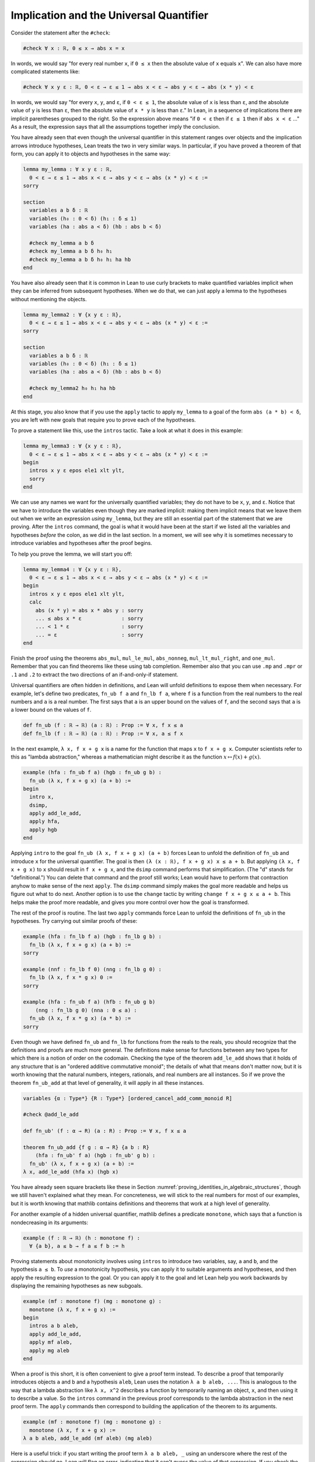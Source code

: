 .. _implication_and_the_universal_quantifier:

Implication and the Universal Quantifier
----------------------------------------

Consider the statement after the ``#check``:

.. code-block:: lean

  #check ∀ x : ℝ, 0 ≤ x → abs x = x

In words, we would say "for every real number ``x``, if ``0 ≤ x`` then
the absolute value of ``x`` equals ``x``".
We can also have more complicated statements like:

.. code-block:: lean

  #check ∀ x y ε : ℝ, 0 < ε → ε ≤ 1 → abs x < ε → abs y < ε → abs (x * y) < ε

In words, we would say "for every ``x``, ``y``, and ``ε``,
if ``0 < ε ≤ 1``, the absolute value of ``x`` is less than ``ε``,
and the absolute value of ``y`` is less than ``ε``,
then the absolute value of ``x * y`` is less than ``ε``."
In Lean, in a sequence of implications there are
implicit parentheses grouped to the right.
So the expression above means
"if ``0 < ε`` then if ``ε ≤ 1`` then if ``abs x < ε`` ..."
As a result, the expression says that all the
assumptions together imply the conclusion.

You have already seen that even though the universal quantifier
in this statement
ranges over objects and the implication arrows introduce hypotheses,
Lean treats the two in very similar ways.
In particular, if you have proved a theorem of that form,
you can apply it to objects and hypotheses in the same way:

.. code-block:: lean

  lemma my_lemma : ∀ x y ε : ℝ,
    0 < ε → ε ≤ 1 → abs x < ε → abs y < ε → abs (x * y) < ε :=
  sorry
  
  section
    variables a b δ : ℝ
    variables (h₀ : 0 < δ) (h₁ : δ ≤ 1)
    variables (ha : abs a < δ) (hb : abs b < δ)
  
    #check my_lemma a b δ
    #check my_lemma a b δ h₀ h₁
    #check my_lemma a b δ h₀ h₁ ha hb
  end

You have also already seen that it is common in Lean
to use curly brackets to make quantified variables implicit
when they can be inferred from subsequent hypotheses.
When we do that, we can just apply a lemma to the hypotheses without
mentioning the objects.

.. code-block:: lean

  lemma my_lemma2 : ∀ {x y ε : ℝ},
    0 < ε → ε ≤ 1 → abs x < ε → abs y < ε → abs (x * y) < ε :=
  sorry
  
  section
    variables a b δ : ℝ
    variables (h₀ : 0 < δ) (h₁ : δ ≤ 1)
    variables (ha : abs a < δ) (hb : abs b < δ)
  
    #check my_lemma2 h₀ h₁ ha hb
  end

At this stage, you also know that if you use
the ``apply`` tactic to apply ``my_lemma``
to a goal of the form ``abs (a * b) < δ``,
you are left with new goals that require you to  prove
each of the hypotheses.

.. index:: intros, tactics ; intros

To prove a statement like this, use the ``intros`` tactic.
Take a look at what it does in this example:

.. code-block:: lean

  lemma my_lemma3 : ∀ {x y ε : ℝ},
    0 < ε → ε ≤ 1 → abs x < ε → abs y < ε → abs (x * y) < ε :=
  begin
    intros x y ε epos ele1 xlt ylt,
    sorry
  end

We can use any names we want for the universally quantified variables;
they do not have to be ``x``, ``y``, and ``ε``.
Notice that we have to introduce the variables
even though they are marked implicit:
making them implicit means that we leave them out when
we write an expression *using* ``my_lemma``,
but they are still an essential part of the statement
that we are proving.
After the ``intros`` command,
the goal is what it would have been at the start if we
listed all the variables and hypotheses *before* the colon,
as we did in the last section.
In a moment, we will see why it is sometimes necessary to
introduce variables and hypotheses after the proof begins.

To help you prove the lemma, we will start you off:

.. code-block:: lean

  lemma my_lemma4 : ∀ {x y ε : ℝ},
    0 < ε → ε ≤ 1 → abs x < ε → abs y < ε → abs (x * y) < ε :=
  begin
    intros x y ε epos ele1 xlt ylt,
    calc
      abs (x * y) = abs x * abs y : sorry
      ... ≤ abs x * ε             : sorry
      ... < 1 * ε                 : sorry
      ... = ε                     : sorry
  end

Finish the proof using the theorems
``abs_mul``, ``mul_le_mul``, ``abs_nonneg``,
``mul_lt_mul_right``, and ``one_mul``.
Remember that you can find theorems like these using
tab completion.
Remember also that you can use ``.mp`` and ``.mpr``
or ``.1`` and ``.2`` to extract the two directions
of an if-and-only-if statement.

Universal quantifiers are often hidden in definitions,
and Lean will unfold definitions to expose them when necessary.
For example, let's define two predicates,
``fn_ub f a`` and ``fn_lb f a``,
where ``f`` is a function from the real numbers to the real
numbers and ``a`` is a real number.
The first says that ``a`` is an upper bound on the
values of ``f``,
and the second says that ``a`` is a lower bound
on the values of ``f``.

.. code-block:: lean

  def fn_ub (f : ℝ → ℝ) (a : ℝ) : Prop := ∀ x, f x ≤ a
  def fn_lb (f : ℝ → ℝ) (a : ℝ) : Prop := ∀ x, a ≤ f x

.. index:: lambda abstraction

In the next example, ``λ x, f x + g x`` is a name for the
function that maps ``x`` to ``f x + g x``.
Computer scientists refer to this as "lambda abstraction,"
whereas a mathematician might describe it as the function
:math:`x \mapsto f(x) + g(x)`.

.. code-block:: lean

  example (hfa : fn_ub f a) (hgb : fn_ub g b) :
    fn_ub (λ x, f x + g x) (a + b) :=
  begin
    intro x,
    dsimp,
    apply add_le_add,
    apply hfa,
    apply hgb
  end

.. index:: dsimp, tactics ; dsimp, change, tactics ; change

Applying ``intro`` to the goal ``fn_ub (λ x, f x + g x) (a + b)``
forces Lean to unfold the definition of ``fn_ub``
and introduce ``x`` for the universal quantifier.
The goal is then ``(λ (x : ℝ), f x + g x) x ≤ a + b``.
But applying ``(λ x, f x + g x)`` to ``x`` should result in ``f x + g x``,
and the ``dsimp`` command performs that simplification.
(The "d" stands for "definitional.")
You can delete that command and the proof still works;
Lean would have to perform that contraction anyhow to make
sense of the next ``apply``.
The ``dsimp`` command simply makes the goal more readable
and helps us figure out what to do next.
Another option is to use the ``change`` tactic
by writing ``change f x + g x ≤ a + b``.
This helps make the proof more readable,
and gives you more control over how the goal is transformed.

The rest of the proof is routine.
The last two ``apply`` commands force Lean to unfold the definitions
of ``fn_ub`` in the hypotheses.
Try carrying out similar proofs of these:

.. code-block:: lean

  example (hfa : fn_lb f a) (hgb : fn_lb g b) :
    fn_lb (λ x, f x + g x) (a + b) :=
  sorry
  
  example (nnf : fn_lb f 0) (nng : fn_lb g 0) :
    fn_lb (λ x, f x * g x) 0 :=
  sorry
  
  example (hfa : fn_ub f a) (hfb : fn_ub g b)
      (nng : fn_lb g 0) (nna : 0 ≤ a) :
    fn_ub (λ x, f x * g x) (a * b) :=
  sorry

Even though we have defined ``fn_ub`` and ``fn_lb`` for functions
from the reals to the reals,
you should recognize that the definitions and proofs are much
more general.
The definitions make sense for functions between any two types
for which there is a notion of order on the codomain.
Checking the type of the theorem ``add_le_add`` shows that it holds
of any structure that is an "ordered additive commutative monoid";
the details of what that means don't matter now,
but it is worth knowing that the natural numbers, integers, rationals,
and real numbers are all instances.
So if we prove the theorem ``fn_ub_add`` at that level of generality,
it will apply in all these instances.

.. code-block:: lean

  variables {α : Type*} {R : Type*} [ordered_cancel_add_comm_monoid R]
  
  #check @add_le_add
  
  def fn_ub' (f : α → R) (a : R) : Prop := ∀ x, f x ≤ a
  
  theorem fn_ub_add {f g : α → R} {a b : R}
      (hfa : fn_ub' f a) (hgb : fn_ub' g b) :
    fn_ub' (λ x, f x + g x) (a + b) :=
  λ x, add_le_add (hfa x) (hgb x)

You have already seen square brackets like these in
Section :numref:`proving_identities_in_algebraic_structures`,
though we still haven't explained what they mean.
For concreteness, we will stick to the real numbers
for most of our examples,
but it is worth knowing that mathlib contains definitions and theorems
that work at a high level of generality.

.. index:: monotone function

For another example of a hidden universal quantifier,
mathlib defines a predicate ``monotone``,
which says that a function is nondecreasing in its arguments:

.. code-block:: lean

  example (f : ℝ → ℝ) (h : monotone f) :
    ∀ {a b}, a ≤ b → f a ≤ f b := h

Proving statements about monotonicity
involves using ``intros`` to introduce two variables,
say, ``a`` and ``b``, and the hypothesis ``a ≤ b``.
To *use* a monotonicity hypothesis,
you can apply it to suitable arguments and hypotheses,
and then apply the resulting expression to the goal.
Or you can apply it to the goal and let Lean help you
work backwards by displaying the remaining hypotheses
as new subgoals.

.. code-block:: lean

  example (mf : monotone f) (mg : monotone g) :
    monotone (λ x, f x + g x) :=
  begin
    intros a b aleb,
    apply add_le_add,
    apply mf aleb,
    apply mg aleb
  end

When a proof is this short, it is often convenient
to give a proof term instead.
To describe a proof that temporarily introduces objects
``a`` and ``b`` and a hypothesis ``aleb``,
Lean uses the notation ``λ a b aleb, ...``.
This is analogous to the way that a lambda abstraction
like ``λ x, x^2`` describes a function
by temporarily naming an object, ``x``,
and then using it to describe a value.
So the ``intros`` command in the previous proof
corresponds to the lambda abstraction in the next proof term.
The ``apply`` commands then correspond to building
the application of the theorem to its arguments.

.. code-block:: lean

  example (mf : monotone f) (mg : monotone g) :
    monotone (λ x, f x + g x) :=
  λ a b aleb, add_le_add (mf aleb) (mg aleb)

Here is a useful trick: if you start writing
the proof term ``λ a b aleb, _`` using
an underscore where the rest of the
expression should go,
Lean will flag an error,
indicating that it can't guess the value of that expression.
If you check the Lean Goal window in VS Code or
hover over the squiggly error marker,
Lean will show you the goal that the remaining
expression has to solve.

Try proving these, with either tactics or proof terms:

.. code-block:: lean

  example {c : ℝ} (mf : monotone f) (nnc : 0 ≤ c) :
    monotone (λ x, c * f x) :=
  sorry
  
  example (mf : monotone f) (mg : monotone g) :
    monotone (λ x, f (g x)) :=
  sorry

Here are some more examples.
A function :math:`f` from :math:`\Bbb R` to
:math:`\Bbb R` is said to be *even* if
:math:`f(-x) = f(x)` for every :math:`x`,
and *odd* if :math:`f(-x) = -f(x)` for every :math:`x`.
The following example defines these two notions formally
and establishes one fact about them.
You can complete the proofs of the others.

.. code-block:: lean

  def fn_even (f : ℝ → ℝ) : Prop := ∀ x, f x = f (-x)
  def fn_odd (f : ℝ → ℝ) : Prop := ∀ x, f x = - f (-x)
  
  example (ef : fn_even f) (eg : fn_even g) : fn_even (λ x, f x + g x) :=
  begin
    intro x,
    calc
      (λ x, f x + g x) x = f x + g x       : rfl
                      ... = f (-x) + g (-x) : by rw [ef, eg]
  end
  
  example (of : fn_odd f) (og : fn_odd g) : fn_even (λ x, f x * g x) :=
  sorry
  
  example (ef : fn_even f) (og : fn_odd g) : fn_odd (λ x, f x * g x) :=
  sorry
  
  example (ef : fn_even f) (og : fn_odd g) : fn_even (λ x, f (g x)) :=
  sorry

.. index:: erw, tactics ; erw

The first proof can be shortened using ``dsimp`` or ``change``
to get rid of the lambda.
But you can check that the subsequent ``rw`` won't work
unless we get rid of the lambda explicitly,
because otherwise it cannot find the patterns ``f x`` and ``g x``
in the expression.
Contrary to some other tactics, ``rw`` operates on the syntactic level,
it won't unfold definitions or apply reductions for you
(it has a variant called ``erw`` that tries a little harder in this
direction, but not much harder).

You can find implicit universal quantifiers all over the place,
once you know how to spot them.
Mathlib includes a good library for rudimentary set theory.
Lean's logical foundation imposes the restriction that when
we talk about sets, we are always talking about sets of
elements of some type. If ``x`` has type ``α`` and ``s`` has
type ``set α``, then ``x ∈ s`` is a proposition that
asserts that ``x`` is an element of ``s``.
If ``s`` and ``t`` are of type ``set α``,
then the subset relation ``s ⊆ t`` is defined to mean
``∀ {x : α}, x ∈ s → x ∈ t``.
The variable in the quantifier is marked implicit so that
given ``h : s ⊆ t`` and ``h' : x ∈ s``,
we can write ``h h'`` as justification for ``x ∈ t``.
The following example provides a tactic proof and a proof term
justifying the reflexivity of the subset relation,
and asks you to do the same for transitivity.

.. code-block:: lean

  variables {α : Type*} (r s t : set α)
  
  example : s ⊆ s :=
  by { intros x xs, exact xs }
  
  theorem subset.refl : s ⊆ s := λ x xs, xs
  
  theorem subset.trans : r ⊆ s → s ⊆ t → r ⊆ t :=
  sorry

Just as we defined ``fn_ub`` for functions,
we can define ``set_ub s a`` to mean that ``a``
is an upper bound on the set ``s``,
assuming ``s`` is a set of elements of some type that
has an order associated with it.
In the next example, we ask you to prove that
if ``a`` is a bound on ``s`` and ``a ≤ b``,
then ``b`` is a bound on ``s`` as well.

.. code-block:: lean

  variables {α : Type*} [partial_order α]
  variables (s : set α) (a b : α)
  
  def set_ub (s : set α) (a : α) := ∀ x, x ∈ s → x ≤ a
  
  example (h : set_ub s a) (h' : a ≤ b) : set_ub s b :=
  sorry

.. index:: injective function

We close this section with one last important example.
A function :math:`f` is said to be *injective* if for
every :math:`x_1` and :math:`x_2`,
if :math:`f(x_1) = f(x_2)` then :math:`x_1 = x_2`.
Mathlib defines ``function.injective f`` with
``x₁`` and ``x₂`` implicit.
The next example shows that, on the real numbers,
any function that adds a constant is injective.
We then ask you to show that multiplication by a nonzero
constant is also injective.

.. code-block:: lean

  open function
  
  example (c : ℝ) : injective (λ x, x + c) :=
  begin
    intros x₁ x₂ h',
    exact (add_left_inj c).mp h',
  end
  
  example {c : ℝ} (h : c ≠ 0) : injective (λ x, c * x) :=
  sorry

Finally, show that the composition of two injective functions is injective:

.. code-block:: lean

  
  variables {α : Type*} {β : Type*} {γ : Type*}
  variables {g : β → γ} {f : α → β}
  
  example (injg : injective g) (injf : injective f) :
    injective (λ x, g (f x)) :=
  sorry

